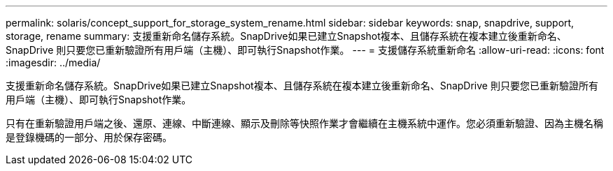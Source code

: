 ---
permalink: solaris/concept_support_for_storage_system_rename.html 
sidebar: sidebar 
keywords: snap, snapdrive, support, storage, rename 
summary: 支援重新命名儲存系統。SnapDrive如果已建立Snapshot複本、且儲存系統在複本建立後重新命名、SnapDrive 則只要您已重新驗證所有用戶端（主機）、即可執行Snapshot作業。 
---
= 支援儲存系統重新命名
:allow-uri-read: 
:icons: font
:imagesdir: ../media/


[role="lead"]
支援重新命名儲存系統。SnapDrive如果已建立Snapshot複本、且儲存系統在複本建立後重新命名、SnapDrive 則只要您已重新驗證所有用戶端（主機）、即可執行Snapshot作業。

只有在重新驗證用戶端之後、還原、連線、中斷連線、顯示及刪除等快照作業才會繼續在主機系統中運作。您必須重新驗證、因為主機名稱是登錄機碼的一部分、用於保存密碼。

